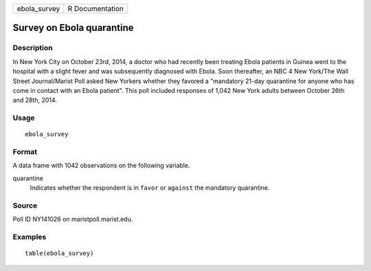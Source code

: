 ============ ===============
ebola_survey R Documentation
============ ===============

Survey on Ebola quarantine
--------------------------

Description
~~~~~~~~~~~

In New York City on October 23rd, 2014, a doctor who had recently been
treating Ebola patients in Guinea went to the hospital with a slight
fever and was subsequently diagnosed with Ebola. Soon thereafter, an NBC
4 New York/The Wall Street Journal/Marist Poll asked New Yorkers whether
they favored a "mandatory 21-day quarantine for anyone who has come in
contact with an Ebola patient". This poll included responses of 1,042
New York adults between October 26th and 28th, 2014.

Usage
~~~~~

::

   ebola_survey

Format
~~~~~~

A data frame with 1042 observations on the following variable.

quarantine
   Indicates whether the respondent is in ``favor`` or ``against`` the
   mandatory quarantine.

Source
~~~~~~

Poll ID NY141026 on maristpoll.marist.edu.

Examples
~~~~~~~~

::


   table(ebola_survey)

